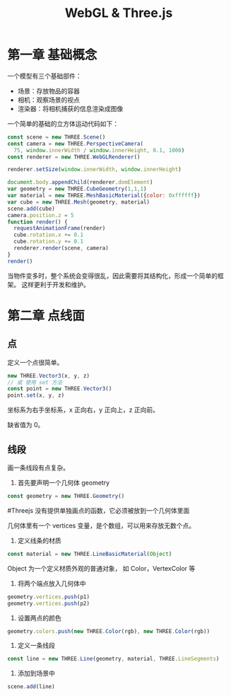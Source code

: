 #+TITLE: WebGL & Three.js

* 第一章 基础概念

一个模型有三个基础部件：
 - 场景：存放物品的容器
 - 相机：观察场景的视点
 - 渲染器：将相机捕获的信息渲染成图像

一个简单的基础的立方体运动代码如下：

#+BEGIN_SRC js
  const scene = new THREE.Scene()
  const camera = new THREE.PerspectiveCamera(
    75, window.innerWidth / window.innerHeight, 0.1, 1000)
  const renderer = new THREE.WebGLRenderer()

  renderer.setSize(window.innerWidth, window.innerHeight)
   
  document.body.appendChild(renderer.domElement)
  var geometry = new THREE.CubeGeometry(1,1,1)
  var material = new THREE.MeshBasicMaterial({color: 0xffffff})
  var cube = new THREE.Mesh(geometry, material)
  scene.add(cube)
  camera.position.z = 5
  function render() {
    requestAnimationFrame(render)
    cube.rotation.x += 0.1
    cube.rotation.y += 0.1
    renderer.render(scene, camera)
  }
  render()
#+END_SRC

当物件变多时，整个系统会变得很乱，因此需要将其结构化，形成一个简单的框架。
这样更利于开发和维护。

* 第二章 点线面
** 点
   定义一个点很简单。

   #+BEGIN_SRC js
     new THREE.Vector3(x, y, z)
     // 或 使用 set 方法
     const point = new THREE.Vector3()
     point.set(x, y, z)
   #+END_SRC

   坐标系为右手坐标系，x 正向右，y 正向上，z 正向前。

   缺省值为 0。

** 线段
   画一条线段有点复杂。

   1. 首先要声明一个几何体 geometry
   #+BEGIN_SRC js
     const geometry = new THREE.Geometry()
   #+END_SRC

   #+TODO 为什么要先定义个几何体？
   #Threejs 没有提供单独画点的函数，它必须被放到一个几何体里面

   几何体里有一个 vertices 变量，是个数组，可以用来存放无数个点。

   2. 定义线条的材质
   #+BEGIN_SRC js
     const material = new THREE.LineBasicMaterial(Object)
   #+END_SRC

   Object 为一个定义材质外观的普通对象， 如 Color，VertexColor 等
   
   3. 将两个端点放入几何体中
   #+BEGIN_SRC js
     geometry.vertices.push(p1)
     geometry.vertices.push(p2)
   #+END_SRC

   4. 设置两点的颜色
   #+BEGIN_SRC js
     geometry.colors.push(new THREE.Color(rgb), new THREE.Color(rgb))
   #+END_SRC

   5. 定义一条线段
   #+BEGIN_SRC js
     const line = new THREE.Line(geometry, material, THREE.LineSegments)
   #+END_SRC

   6. 添加到场景中
   #+BEGIN_SRC js
     scene.add(line)
   #+END_SRC

